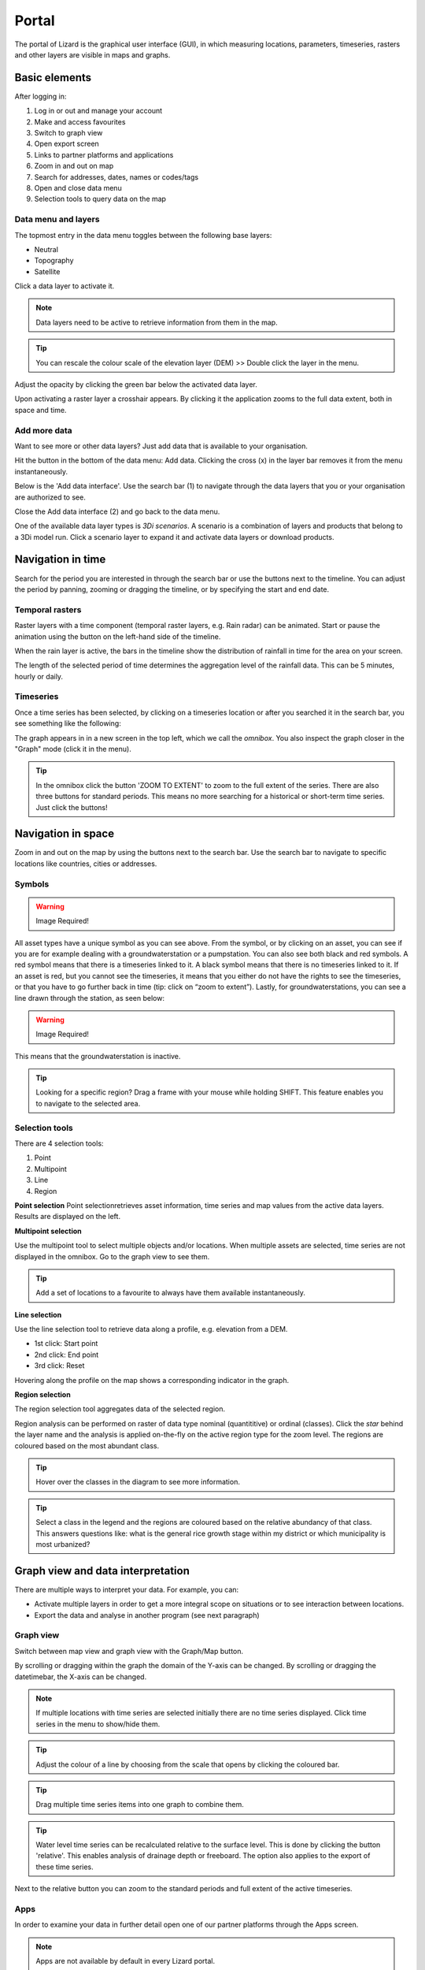 ======
Portal
======

The portal of Lizard is the graphical user interface (GUI), in which measuring locations, parameters, timeseries, rasters and other layers are visible in maps and graphs.

Basic elements	
==============

After logging in:

.. image:: /images/e_portal_01.jpg

1. Log in or out and manage your account
2. Make and access favourites
3. Switch to graph view
4. Open export screen
5. Links to partner platforms and applications
6. Zoom in and out on map
7. Search for addresses, dates, names or codes/tags
8. Open and close data menu
9. Selection tools to query data on the map


Data menu and layers	
--------------------

The topmost entry in the data menu toggles between the following base layers:

- Neutral
- Topography
- Satellite 

Click a data layer to activate it.
   
.. note::
	Data layers need to be active to retrieve information from them in the map.
	
.. tip::
   You can rescale the colour scale of the elevation layer (DEM) >> Double click the layer in the menu.
   

Adjust the opacity by clicking the green bar below the activated data layer.

.. image:: /images/e_portal_02.jpg

Upon activating a raster layer a crosshair appears. By clicking it the application zooms to the full data extent, both in space and time.

Add more data
--------------------

Want to see more or other data layers? Just add data that is available to your organisation.

Hit the button in the bottom of the data menu: Add data. Clicking the cross (x) in the layer bar removes it from the menu instantaneously.

Below is the 'Add data interface'. Use the search bar (1) to navigate through the data layers that you or your organisation are authorized to see.

.. image:: /images/e_portal_03.jpg
   :height: 400px
   :width: 400 px
   :align: center

Close the Add data interface (2) and go back to the data menu.
	
One of the available data layer types is *3Di scenarios*. A scenario is a combination of layers and products that belong to a 3Di model run.
Click a scenario layer to expand it and activate data layers or download products. 

Navigation in time	
==================

Search for the period you are interested in through the search bar or use the buttons next to the timeline.
You can adjust the period by panning, zooming or dragging the timeline, or by specifying the start and end date. 

Temporal rasters
----------------

Raster layers with a time component (temporal raster layers, e.g. Rain radar) can be animated.
Start or pause the animation using the button on the left-hand side of the timeline.
	
.. image:: /images/e_portal_04.jpg
   :align: center
   
When the rain layer is active, the bars in the timeline show the distribution of rainfall in time for the area on your screen.

The length of the selected period of time determines the aggregation level of the rainfall data. This can be 5 minutes, hourly or daily.

Timeseries
----------

Once a time series has been selected, by clicking on a timeseries location or after you searched it in the search bar, you see something like the following:

.. image:: /images/e_portal_05.jpg
   :align: center
   
The graph appears in in a new screen in the top left, which we call the *omnibox*.  You also inspect the graph closer in the "Graph" mode (click it in the menu). 
	
.. tip::
   In the omnibox click the button 'ZOOM TO EXTENT' to zoom to the full extent of the series. There are also three buttons for standard periods. This means no more searching for a historical or short-term time series. Just click the buttons! 

Navigation in space	
===================

Zoom in and out on the map by using the buttons next to the search bar.
Use the search bar to navigate to specific locations like countries, cities or addresses.

Symbols
-------

.. warning::
    Image Required!

All asset types have a unique symbol as you can see above.
From the symbol, or by clicking on an asset, you can see if you are for example dealing with a groundwaterstation or a pumpstation.
You can also see both black and red symbols.
A red symbol means that there is a timeseries linked to it.
A black symbol means that there is no timeseries linked to it.
If an asset is red, but you cannot see the timeseries, it means that you either do not have the rights to see the timeseries,
or that you have to go further back in time (tip: click on “zoom to extent”).
Lastly, for groundwaterstations, you can see a line drawn through the station, as seen below:

.. warning::
    Image Required!

This means that the groundwaterstation is inactive. 

.. tip::
	Looking for a specific region? Drag a frame with your mouse while holding SHIFT. This feature enables you to navigate to the selected area.

Selection tools
----------------
   
There are 4 selection tools:

.. image:: /images/e_portals_selection01.jpg
   :align: right 
   
1. Point
2. Multipoint
3. Line
4. Region
   
**Point selection** 
Point selectionretrieves asset information, time series and map values from the active data layers. Results are displayed on the left.


**Multipoint selection** 

.. image:: /images/e_portals_selection02.jpg
   :align: right
   
Use the multipoint tool to select multiple objects and/or locations.
When multiple assets are selected, time series are not displayed in the omnibox. 
Go to the graph view to see them.

.. tip::
	Add a set of locations to a favourite to always have them available instantaneously.

**Line selection** 	

.. image:: /images/e_portals_selection03.jpg
   :align: right 
   
Use the line selection tool to retrieve data along a profile, e.g. elevation from a DEM.

* 1st click: Start point
* 2nd click: End point
* 3rd click: Reset

.. image:: /images/e_portal_11.jpg
   :height: 400px
   :width: 300 px
   :align: center
   
Hovering along the profile on the map shows a corresponding indicator in the graph.

**Region selection** 

The region selection tool aggregates data of the selected region. 

.. image:: /images/e_portals_selection04.jpg
   :align: right 

.. image:: /images/e_portal_06.jpg
   :align: center
   
Region analysis can be performed on raster of data type nominal (quantititive) or ordinal (classes). Click the *star* behind the layer name and the analysis is applied on-the-fly on the active region type for the zoom level. The regions are coloured based on the most abundant class.

.. tip::
    Hover over the classes in the diagram to see more information.

.. tip::
	Select a class in the legend and the regions are coloured based on the relative abundancy of that class. 
	This answers questions like: what is the general rice growth stage within my district or which municipality is most urbanized?

Graph view and data interpretation
==================================

There are multiple ways to interpret your data. For example, you can:

* Activate multiple layers in order to get a more integral scope on situations or to see interaction between locations.
* Export the data and analyse in another program (see next paragraph) 
 
Graph view
----------

Switch between map view and graph view with the Graph/Map button.

.. image:: /images/e_portal_07.jpg

By scrolling or dragging within the graph the domain of the Y-axis can be changed. By scrolling or dragging the datetimebar, the X-axis can be changed. 

.. note::
	If multiple locations with time series are selected initially there are no time series displayed. Click time series in the menu to show/hide them.

.. tip::
	Adjust the colour of a line by choosing from the scale that opens by clicking the coloured bar.

.. tip::
	Drag multiple time series items into one graph to combine them. 

.. tip::
	Water level time series can be recalculated relative to the surface level. This is done by clicking the button 'relative'. This enables analysis of drainage depth or freeboard.  The option also applies to the export of these time series.

Next to the relative button you can zoom to the standard periods and full extent of the active timeseries.

Apps
------

In order to examine your data in further detail open one of our partner platforms through the Apps screen.

.. note::
	Apps are not available by default in every Lizard portal.

Export and share 
================

Lizard enables sharing asset, time series and raster data between organisations to provide (water) managers with a better overview of systems and processes.

Favourites
----------------

You can save a Lizard state with data of one or more assets, maps or time series as a favourite and share it with others.

.. image:: /images/e_portal_08.jpg
   :height: 400px
   :width: 300 px
   :align: center
   
Open the Favourites dropdown and enter a name/short description. You can save a specific period or one that is relative to ‘now’. In that case, the favourite is always up to date.

Click a favourite to load the Lizard state that was saved in it. A link to the favourite can be retrieved by clicking the blue symbol next to the delete button.

Export
----------------

You can use the export screen for both rasters and timeseries. 

.. image:: /images/e_portal_09.jpg
   :align: center

Click the Export button at the top of the screen and select period and the time series you are interested in. The export format is .XLSX with separate sheets for each time series. Further instructions are provided on screen.

.. image:: /images/e_portal_10.jpg

For rasters you have to specify the target projection. Automatically, the extent of the export is the same as your current zoom extent.

.. note::
	Please do not export a raster with both a large extent and a high resolution.

.. note:: 
	No results shown? Check your selection of space and time and whether you activated the right data layers.
	
.. tip::
	By adding an annotation to an object or location you can make notes or share remarks with others.

	Select an object or location on the map while the annotation layer is activated:
	1. Write a message
	2. Upload a file (max. 15 Mb) to support the message
	3. Select the organisation to share the annotation with
	4. Save the annotation (or delete one)